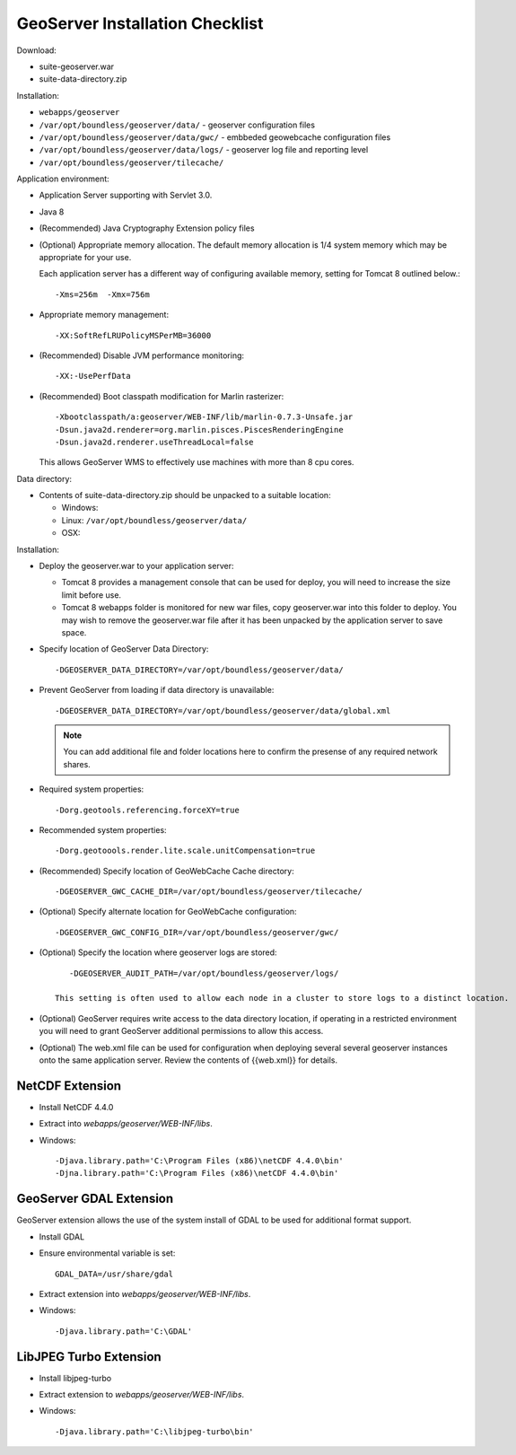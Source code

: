 .. _sysadmin.deploy.geoserver:

GeoServer Installation Checklist
================================

Download:

* suite-geoserver.war
* suite-data-directory.zip

Installation:

* ``webapps/geoserver``
* ``/var/opt/boundless/geoserver/data/`` - geoserver configuration files
* ``/var/opt/boundless/geoserver/data/gwc/`` - embbeded geowebcache configuration files
* ``/var/opt/boundless/geoserver/data/logs/`` - geoserver log file and reporting level
* ``/var/opt/boundless/geoserver/tilecache/``

Application environment:

* Application Server supporting with Servlet 3.0.
* Java 8
* (Recommended) Java Cryptography Extension policy files
* (Optional) Appropriate memory allocation. The default memory allocation is 1/4 system memory which may be appropriate for your use.
  
  Each application server has a different way of configuring available memory, setting for Tomcat 8 outlined below.::
  
     -Xms=256m  -Xmx=756m
* Appropriate memory management::
  
     -XX:SoftRefLRUPolicyMSPerMB=36000
* (Recommended) Disable JVM performance monitoring::

    -XX:-UsePerfData

* (Recommended) Boot classpath modification for Marlin rasterizer::
   
     -Xbootclasspath/a:geoserver/WEB-INF/lib/marlin-0.7.3-Unsafe.jar
     -Dsun.java2d.renderer=org.marlin.pisces.PiscesRenderingEngine
     -Dsun.java2d.renderer.useThreadLocal=false
  
  This allows GeoServer WMS to effectively use machines with more than 8 cpu cores.

Data directory:

* Contents of suite-data-directory.zip should be unpacked to a suitable location:
  
  * Windows: 
  * Linux: ``/var/opt/boundless/geoserver/data/``
  * OSX:
  
Installation:

* Deploy the geoserver.war to your application server:
  
  * Tomcat 8 provides a management console that can be used for deploy, you will need to increase the size limit before use.
  * Tomcat 8 webapps folder is monitored for new war files, copy geoserver.war into this folder to deploy. You may wish to remove the geoserver.war file after it has been unpacked by the application server to save space.

* Specify location of GeoServer Data Directory::
  
    -DGEOSERVER_DATA_DIRECTORY=/var/opt/boundless/geoserver/data/
    
* Prevent GeoServer from loading if data directory is unavailable::

    -DGEOSERVER_DATA_DIRECTORY=/var/opt/boundless/geoserver/data/global.xml
  
  .. note:: You can add additional file and folder locations here to confirm the presense of any required network shares.

* Required system properties::
  
     -Dorg.geotools.referencing.forceXY=true
  
* Recommended system properties::
   
     -Dorg.geotoools.render.lite.scale.unitCompensation=true

* (Recommended) Specify location of GeoWebCache Cache directory::

      -DGEOSERVER_GWC_CACHE_DIR=/var/opt/boundless/geoserver/tilecache/

* (Optional) Specify alternate location for GeoWebCache configuration::

      -DGEOSERVER_GWC_CONFIG_DIR=/var/opt/boundless/geoserver/gwc/
   
* (Optional) Specify the location where geoserver logs are stored::

      -DGEOSERVER_AUDIT_PATH=/var/opt/boundless/geoserver/logs/

   This setting is often used to allow each node in a cluster to store logs to a distinct location.

* (Optional) GeoServer requires write access to the data directory location, if operating in a restricted environment you will need to grant GeoServer additional permissions to allow this access.

* (Optional) The web.xml file can be used for configuration when deploying several several geoserver instances onto the same application server. Review the contents of {{web.xml}} for details.

NetCDF Extension
----------------

* Install NetCDF 4.4.0
* Extract into `webapps/geoserver/WEB-INF/libs`.
* Windows::

    -Djava.library.path='C:\Program Files (x86)\netCDF 4.4.0\bin'
    -Djna.library.path='C:\Program Files (x86)\netCDF 4.4.0\bin'

GeoServer GDAL Extension
------------------------

GeoServer extension allows the use of the system install of GDAL to be used for additional format support.

* Install GDAL
* Ensure environmental variable is set::

    GDAL_DATA=/usr/share/gdal 
* Extract extension into `webapps/geoserver/WEB-INF/libs`.
* Windows::

    -Djava.library.path='C:\GDAL'

LibJPEG Turbo Extension
-----------------------

* Install libjpeg-turbo
* Extract extension to `webapps/geoserver/WEB-INF/libs`.
* Windows::

    -Djava.library.path='C:\libjpeg-turbo\bin'
